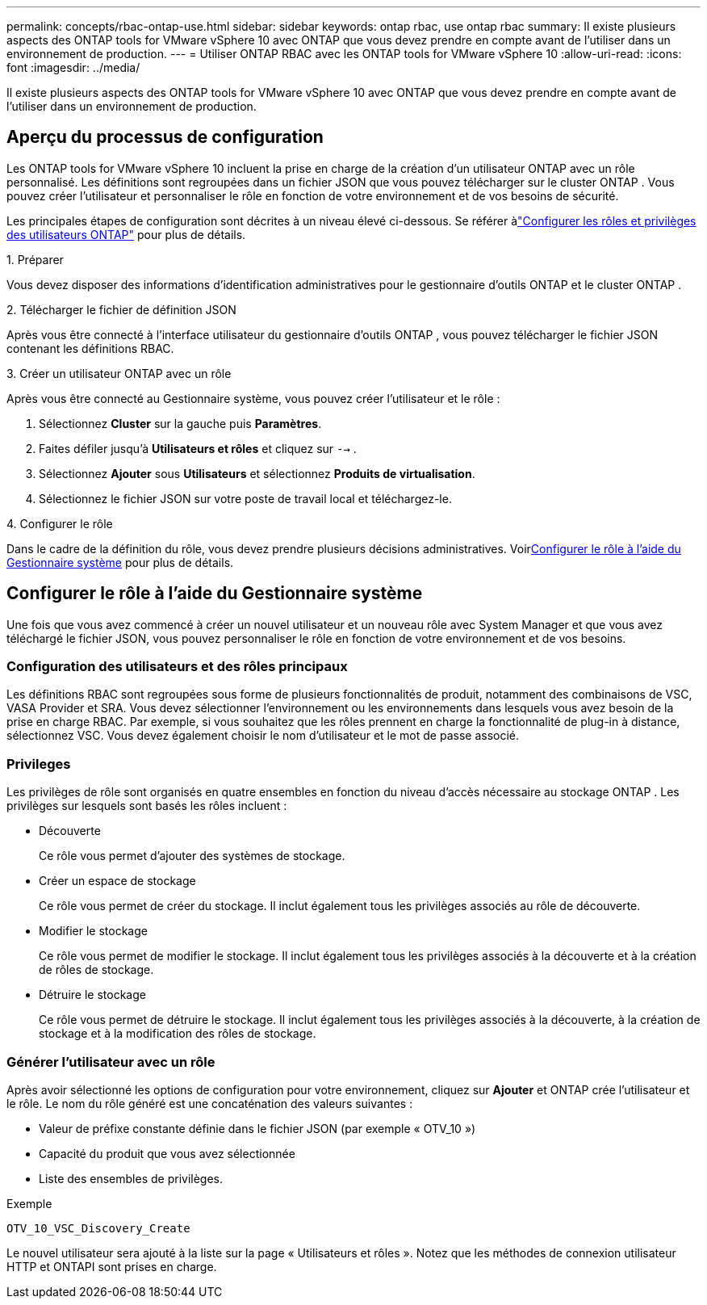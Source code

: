 ---
permalink: concepts/rbac-ontap-use.html 
sidebar: sidebar 
keywords: ontap rbac, use ontap rbac 
summary: Il existe plusieurs aspects des ONTAP tools for VMware vSphere 10 avec ONTAP que vous devez prendre en compte avant de l’utiliser dans un environnement de production. 
---
= Utiliser ONTAP RBAC avec les ONTAP tools for VMware vSphere 10
:allow-uri-read: 
:icons: font
:imagesdir: ../media/


[role="lead"]
Il existe plusieurs aspects des ONTAP tools for VMware vSphere 10 avec ONTAP que vous devez prendre en compte avant de l’utiliser dans un environnement de production.



== Aperçu du processus de configuration

Les ONTAP tools for VMware vSphere 10 incluent la prise en charge de la création d’un utilisateur ONTAP avec un rôle personnalisé. Les définitions sont regroupées dans un fichier JSON que vous pouvez télécharger sur le cluster ONTAP . Vous pouvez créer l'utilisateur et personnaliser le rôle en fonction de votre environnement et de vos besoins de sécurité.

Les principales étapes de configuration sont décrites à un niveau élevé ci-dessous.  Se référer àlink:../configure/configure-user-role-and-privileges.html["Configurer les rôles et privilèges des utilisateurs ONTAP"] pour plus de détails.

.1. Préparer
Vous devez disposer des informations d’identification administratives pour le gestionnaire d’outils ONTAP et le cluster ONTAP .

.2. Télécharger le fichier de définition JSON
Après vous être connecté à l'interface utilisateur du gestionnaire d'outils ONTAP , vous pouvez télécharger le fichier JSON contenant les définitions RBAC.

.3. Créer un utilisateur ONTAP avec un rôle
Après vous être connecté au Gestionnaire système, vous pouvez créer l'utilisateur et le rôle :

. Sélectionnez *Cluster* sur la gauche puis *Paramètres*.
. Faites défiler jusqu'à *Utilisateurs et rôles* et cliquez sur `-->` .
. Sélectionnez *Ajouter* sous *Utilisateurs* et sélectionnez *Produits de virtualisation*.
. Sélectionnez le fichier JSON sur votre poste de travail local et téléchargez-le.


.4. Configurer le rôle
Dans le cadre de la définition du rôle, vous devez prendre plusieurs décisions administratives.  Voir<<Configurer le rôle à l'aide du Gestionnaire système>> pour plus de détails.



== Configurer le rôle à l'aide du Gestionnaire système

Une fois que vous avez commencé à créer un nouvel utilisateur et un nouveau rôle avec System Manager et que vous avez téléchargé le fichier JSON, vous pouvez personnaliser le rôle en fonction de votre environnement et de vos besoins.



=== Configuration des utilisateurs et des rôles principaux

Les définitions RBAC sont regroupées sous forme de plusieurs fonctionnalités de produit, notamment des combinaisons de VSC, VASA Provider et SRA.  Vous devez sélectionner l’environnement ou les environnements dans lesquels vous avez besoin de la prise en charge RBAC.  Par exemple, si vous souhaitez que les rôles prennent en charge la fonctionnalité de plug-in à distance, sélectionnez VSC.  Vous devez également choisir le nom d'utilisateur et le mot de passe associé.



=== Privileges

Les privilèges de rôle sont organisés en quatre ensembles en fonction du niveau d'accès nécessaire au stockage ONTAP .  Les privilèges sur lesquels sont basés les rôles incluent :

* Découverte
+
Ce rôle vous permet d'ajouter des systèmes de stockage.

* Créer un espace de stockage
+
Ce rôle vous permet de créer du stockage.  Il inclut également tous les privilèges associés au rôle de découverte.

* Modifier le stockage
+
Ce rôle vous permet de modifier le stockage.  Il inclut également tous les privilèges associés à la découverte et à la création de rôles de stockage.

* Détruire le stockage
+
Ce rôle vous permet de détruire le stockage.  Il inclut également tous les privilèges associés à la découverte, à la création de stockage et à la modification des rôles de stockage.





=== Générer l'utilisateur avec un rôle

Après avoir sélectionné les options de configuration pour votre environnement, cliquez sur *Ajouter* et ONTAP crée l'utilisateur et le rôle.  Le nom du rôle généré est une concaténation des valeurs suivantes :

* Valeur de préfixe constante définie dans le fichier JSON (par exemple « OTV_10 »)
* Capacité du produit que vous avez sélectionnée
* Liste des ensembles de privilèges.


.Exemple
`OTV_10_VSC_Discovery_Create`

Le nouvel utilisateur sera ajouté à la liste sur la page « Utilisateurs et rôles ».  Notez que les méthodes de connexion utilisateur HTTP et ONTAPI sont prises en charge.
